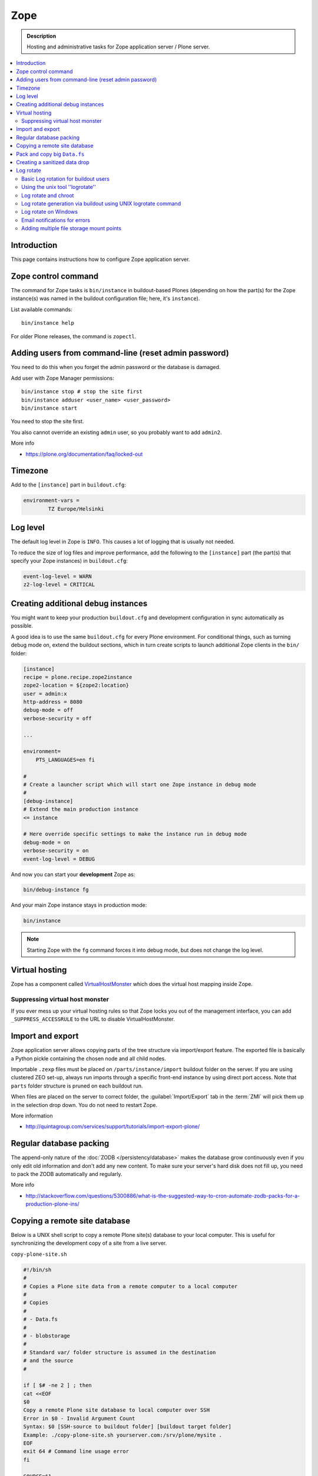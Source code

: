 ======================
 Zope
======================

.. admonition:: Description

    Hosting and administrative tasks for Zope application server /
    Plone server.

.. contents:: :local:

.. highlight:: console

Introduction
==============

This page contains instructions how to configure Zope application server.

Zope control command
======================

The command for Zope tasks is ``bin/instance`` in buildout-based Plones
(depending on how the part(s) for the Zope instance(s) was named in the
buildout configuration file; here, it's ``instance``).

List available commands::

    bin/instance help

For older Plone releases, the command is ``zopectl``.

Adding users from command-line (reset admin password)
=======================================================

You need to do this when you forget the admin password or the database is
damaged.

Add user with Zope Manager permissions::

    bin/instance stop # stop the site first
    bin/instance adduser <user_name> <user_password>
    bin/instance start

You need to stop the site first.

You also cannot override an existing ``admin`` user, so you probably want to
add ``admin2``.

More info

* https://plone.org/documentation/faq/locked-out

Timezone
==========

Add to the ``[instance]`` part in ``buildout.cfg``:

.. code-block:: cfg

    environment-vars =
            TZ Europe/Helsinki

Log level
=========

The default log level in Zope is ``INFO``. This causes a lot of
logging that is usually not needed.

To reduce the size of log files and improve performance, add
the following to the ``[instance]`` part (the part(s) that specify
your Zope instances) in ``buildout.cfg``:

.. code-block:: cfg

    event-log-level = WARN
    z2-log-level = CRITICAL


Creating additional debug instances
====================================

You might want to keep your production ``buildout.cfg`` and development
configuration
in sync automatically as possible.

A good idea is to use the same ``buildout.cfg`` for every Plone environment.
For conditional things, such as turning debug mode on, extend the buildout
sections, which in turn create scripts to launch additional Zope clients in
the ``bin/`` folder:

.. code-block:: cfg

    [instance]
    recipe = plone.recipe.zope2instance
    zope2-location = ${zope2:location}
    user = admin:x
    http-address = 8080
    debug-mode = off
    verbose-security = off

    ...

    environment=
        PTS_LANGUAGES=en fi

    #
    # Create a launcher script which will start one Zope instance in debug mode
    #
    [debug-instance]
    # Extend the main production instance
    <= instance

    # Here override specific settings to make the instance run in debug mode
    debug-mode = on
    verbose-security = on
    event-log-level = DEBUG

And now you can start your **development** Zope as:

.. code-block:: console

    bin/debug-instance fg

And your main Zope instance stays in production mode:

.. code-block:: console

    bin/instance

.. note::

    Starting Zope with the ``fg`` command forces it into debug mode,
    but does not change the log level.

Virtual hosting
===============

Zope has a component called
`VirtualHostMonster <https://plone.dcri.duke.edu/info/faq/vhm>`_
which does the virtual host mapping inside Zope.

Suppressing virtual host monster
-------------------------------

If you ever mess up your virtual hosting rules so that Zope locks you out
of the management interface,
you can add ``_SUPPRESS_ACCESSRULE`` to the URL to disable
VirtualHostMonster.

Import and export
==================

Zope application server allows copying parts of the tree structure via
import/export feature.
The exported file is basically a Python pickle containing the chosen node
and all child nodes.

Importable ``.zexp`` files must be placed on ``/parts/instance/import``
buildout folder on the server.
If you are using  clustered ZEO set-up, always run imports through a
specific front-end instance
by using direct port access. Note that ``parts`` folder structure is pruned
on each buildout run.

When files are placed on the server to correct folder,
the :guilabel:`Import/Export` tab in the :term:`ZMI` will pick them
up in the selection drop down. You do not need to restart Zope.

More information

* http://quintagroup.com/services/support/tutorials/import-export-plone/

Regular database packing
==========================

The append-only nature of the :doc:`ZODB </persistency/database>`
makes the database grow continuously even
if you only edit old information and don't add any new content.
To make sure your server's hard disk does not fill up,
you need to pack the ZODB automatically and regularly.

More info

* http://stackoverflow.com/questions/5300886/what-is-the-suggested-way-to-cron-automate-zodb-packs-for-a-production-plone-ins/

Copying a remote site database
================================

Below is a UNIX shell script to copy a remote Plone site(s) database to
your local computer. This is useful for synchronizing the
development copy of a site from a live server.

``copy-plone-site.sh``

.. code-block:: console

    #!/bin/sh
    #
    # Copies a Plone site data from a remote computer to a local computer
    #
    # Copies
    #
    # - Data.fs
    #
    # - blobstorage
    #
    # Standard var/ folder structure is assumed in the destination
    # and the source
    #

    if [ $# -ne 2 ] ; then
    cat <<EOF
    $0
    Copy a remote Plone site database to local computer over SSH
    Error in $0 - Invalid Argument Count
    Syntax: $0 [SSH-source to buildout folder] [buildout target folder]
    Example: ./copy-plone-site.sh yourserver.com:/srv/plone/mysite .
    EOF
    exit 64 # Command line usage error
    fi

    SOURCE=$1
    TARGET=$2

    STATUS=`$TARGET/bin/instance status`

    if [ "$STATUS" != "daemon manager not running" ] ; then
        echo "Please stop your Plone site first"
        exit 1
    fi

    rsync -av --progress --compress-level=9 "$SOURCE"/var/filestorage/Data.fs "$TARGET"/var/filestorage

    # Copy blobstorage on rsync pass
    # (We don't need compression for blobs as they most likely are compressed images already)
    rsync -av --progress "$SOURCE"/var/blobstorage "$TARGET"/var/


Pack and copy big ``Data.fs``
==============================

Pack ``Data.fs`` using the `pbzip2 <http://compression.ca/pbzip2/>`_,
efficient multicore bzip2 compressor, before copying:

.. code-block:: console

    # Attach to a screen or create new one if not exist so that
    # the packing process is not interrupted even if you lose a terminal
    screen -x 

    # The command won't abort in the middle of the run if terminal lost
    cd /srv/plone/yoursite/zeocluster/var/filestorage
    tar -c --ignore-failed-read Data.fs | pbzip2 -c > /tmp/Data.fs.tar.bz2

    # Alternative version using standard bzip2
    # tar -c --ignore-failed-read -jf /tmp/Data.fs.tar.bzip2 Data.fs

Then copy to your own computer:

.. code-block:: console

    scp unixuser@server.com:/tmp/Data.fs.tar.bz2 .

... or using ``rsync`` which can resume:

.. code-block:: console

    rsync -av --progress --inplace --partial user@server.com:/tmp/Data.fs.tar.bz2 .

Creating a sanitized data drop
==============================

A *sanitized* data drop is a Plone site where:

* all user passwords have been reset to one known one;

* all history information is deleted (packed), so that it does not contain
  anything sensitive;

* other possible sensitive data has been removed.

It should safe to give a sanitized copy to a third party.

Below is a sample script which will clean a Plone site in-place.

.. note::

    Because sensitive data varies depending on your site this script is just
    an example.

How to use:

* Create a temporary copy of your Plone site on your server, running on a
  different port.

* Run the cleaner by entering the URL. It is useful to run the temporary
  copy in foreground to follow the progress.

* Give the sanitized copy away.

This script has two options for purging data:

* *Safe purge* using the Plone API (slow, calls all event handlers).

* *Unsafe purge* by directly pruning data, rebuilding the catalog without
  triggering the event handlers.

The sample ``clean.py``:

.. code-block:: python

    """ Pack Plone database size and clean sensitive data.
        This makes output ideal as a developent drop.

        It also resets all kinds of users password to "admin".

        Limitations:

        1) Assumes only one site per Data.fs

        TODO: Remove users unless they are whitelisted.

    """

    import logging
    import transaction

    logger = logging.getLogger("cleaner")

    # Folders which entries are cleared
    DELETE_POINTS = """
    intranet/mydata

    """
    # Save these folder entries as sampple
    WHITELIST = """
    intranet/mydata/sample-page
    """

    # All users will receive this new password
    PASSWORD="123123"

    def is_white_listed(path):
        """
        """
        paths = [ s.strip() for s in WHITELIST.split("\n") if s.strip() != ""]

        if path in paths:
            return True
        return False

    def purge(site):
        """
        Purge the site using standard Plone deleting mechanism (slow)
        """
        i = 0
        for dp in DELETE_POINTS.split("\n"):

            dp = dp.string()
            if dp == "":
                continue

            folder = site.unrestrictedTraverse(dp)

            for id in folder.objectIds():
                full_path = dp + "/" + id
                if not is_white_listed(full_path):
                    logger.info("Deleting path:" + full_path)
                    try:
                        folder.manage_delObjects([id])
                    except Exception, e:
                        # Bad delete handling code - e.g. catalog indexes b0rk out
                        logger.error("*** COULD NOT DELETE ***")
                        logger.exception(e)
                    i += 1
                    if i % 100 == 0:
                        transaction.commit()

    def purge_harder(site):
        """
        Purge using forced delete and then catalog rebuild.

        Might be faster if a lot of content.
        """
        i = 0

        logger.info("Kill it with fire")
        for dp in DELETE_POINTS.split("\n"):

            if dp.strip() == "":
                continue
            folder = site.unrestrictedTraverse(dp)

            for id in folder.objectIds():
                full_path = dp + "/" + id
                if not is_white_listed(full_path):
                    logger.info("Hard deleting path:" + full_path)
                    # http://collective-docs.readthedocs.org/en/latest/content/deleting.html#fail-safe-deleting
                    folder._delObject(id, suppress_events=True)

                    i += 1
                    if i % 100 == 0:
                        transaction.commit()

        site.portal_catalog.clearFindAndRebuild()


    def pack(app):
        """
        @param app Zope application server root
        """
        logger.info("Packing database")
        cpanel = app.unrestrictedTraverse('/Control_Panel')
        cpanel.manage_pack(days=0, REQUEST=None)

    def change_zope_passwords(app):
        """
        """
        logger.info("Changing Zope passwords")
        # Products.PluggableAuthService.plugins.ZODBUserManager
        users = app.acl_users.users
        for id in users.listUserIds():
            users.updateUserPassword(id, PASSWORD)

    def change_site_passwords(site):
        """
        """
        logger.info("Changing Plone instance passwords")
        # Products.PlonePAS.plugins.ufactory
        users = site.acl_users.source_users
        for id in users.getUserIds():
            users.doChangeUser(id, PASSWORD)

    def change_membrane_password(site):
        """
        Reset membrane passwords (if membrane installed)
        """

        if not "membrane_users" in site.acl_users.objectIds():
            return

        logger.info("Changing membrane passwords")
        # Products.PlonePAS.plugins.ufactory
        users = site.acl_users.membrane_users
        for id in users.getUserNames():
            try:
                users.doChangeUser(id, PASSWORD)
            except:
                # XXX: We should actually delete membrane users before content folders
                # or we will break here
                pass

    class Cleaner(object):
        """
        Clean the current Plone site for sensitive data.

        Usage::

            http://localhost:8080/site/@@create-sanitized-copy

        or::

            http://localhost:8080/site/@@create-sanitized-copy?pack=false

        """

        def __init__(self, context, request):
            self.context = context
            self.request = request

        def __call__(self):
            """
            """
            app = self.context.restrictedTraverse('/') # Zope application server root
            site = self.context.portal_url.getPortalObject()

            purge_harder(site)
            change_zope_passwords(app)
            change_site_passwords(site)
            #change_membrane_password(site)

            if self.request.form.get("pack", None) != "false":
                pack(app)

            # Obligatory Die Hard quote
            return "Yippikayee m%&€/ f/€%&/€%&/ Remember to login again with new password."


Example view registration in ZCML requiring admin privileges to run the
cleaner:

.. code-block:: xml

    <browser:page
     for="Products.CMFCore.interfaces.ISiteRoot"
     name="create-sanitized-copy"
     class=".clean.Cleaner"
     permission="cmf.ManagePortal"
    />

Log rotate
============

Log rotation prevents log files from growing indefinitely by creating a new
file for a certain timespan and dropping old files.

Basic Log rotation for buildout users
-------------------------------------

If you are using buildout and the plone.recipe.zope2instance (>= 4.2.5) to create your
zope installation, two parameters are available to enable log rotation.
For example:

* event-log-max-size = 10mb

* event-log-old-files = 3

This will rotate the event log when it reaches 10mb in size. It will retain a
maximum of 3 files. Similar direcives are also available for the access log.

* access-log-max-size = 100mb

* access-log-old-files = 10

Using the unix tool ''logrotate''
---------------------------------

You need to rotate Zope access and error logs, plus possible front-end web
server logs. The latter is usually taken care of your operating system.

To set-up log rotation for Plone:

* Install ``logrotate`` on the system (if you don't already have one).

* You need to know the effective UNIX user as which Plone processes run.

* Edit log rotation configuration files to include Plone log directories.

* Do a test run.

To add a log rotation configuration file for Plone add a file
``/etc/logrotate.d/yoursite`` as root.

.. note::

    This recipe applies only for single-process Zope installs.  If you use
    ZEO clustering you need to do this little bit differently.

The file contains:

.. code-block:: sh

    # This is the path + selector for the log files
    /srv/plone/yoursite/Plone/zinstance/var/log/instance*.log {
            daily
            missingok
            # How many days to keep logs
            # In our cases 60 days
            rotate 60
            compress
            delaycompress
            notifempty
            # File owner and permission for rotated files
            # For additional safety this can be a different
            # user so your Plone UNIX user cannot
            # delete logs
            create 640 root root

            # This signal will tell Zope to open a new file-system inode for the log file
            # so it doesn't keep reserving the old log file handle for evenif the file is deleted
            postrotate
                [ ! -f /srv/plone/yoursite/Plone/zinstance/var/instance.pid ] || kill -USR2 `cat /srv/plone/yoursite/Plone/zinstance/var/instance.pid`
            endscript
    }

Then do a test run of logrotate, as root:

.. code-block:: console

    # -f = force rotate
    # -d = debug mode
    logrotate -f -d /etc/logrotate.conf

And if you want to see the results right away:

.. code-block:: console

    # -f = force rotate
    logrotate -f /etc/logrotate.conf

In normal production, logrotate is added to your operating system *crontab*
for daily runs automatically.

More info:

* http://linuxers.org/howto/howto-use-logrotate-manage-log-files

* http://docs.zope.org/zope2/zope2book/MaintainingZope.html

* http://serverfault.com/questions/57993/how-to-use-wildcards-within-logrotate-configuration-files

Log rotate and chroot
-------------------------

``chroot``'ed environments don't usually get their own cron.
In this case you can trigger the log rotate from the parent system.

Add in the parent ``/etc/cron.daily/yourchrootname-logrotate``

.. code-block:: sh

    #!/bin/sh
    schroot -c yoursitenet -u root -r logrotate /etc/logrotate.conf

Log rotate generation via buildout using UNIX logrotate command
---------------------------------------------------------------------

``buildout.cfg``:

.. code-block:: ini

    [logrotate]
    recipe = collective.recipe.template
    input =  ${buildout:directory}/templates/logrotate.conf
    output = ${buildout:directory}/etc/logrotate.conf

``templates/logrotate.conf``::

    rotate 4
    weekly
    create
    compress
    delaycompress
    missingok

    ${buildout:directory}/var/log/instance1.log ${buildout:directory}/var/log/instance1-Z2.log {
        sharedscripts
        postrotate
            /bin/kill -USR2 $(cat ${buildout:directory}/var/instance1.pid)
        endscript
    }

    ${buildout:directory}/var/log/instance2.log ${buildout:directory}/var/log/instance2-Z2.log {
        sharedscripts
        postrotate
            /bin/kill -USR2 $(cat ${buildout:directory}/var/instance2.pid)
        endscript
    }

More info:

* http://stackoverflow.com/a/9437677/315168

Log rotate on Windows
------------------------

Use ``iw.rotatezlogs``

* http://stackoverflow.com/a/9434150/315168

Email notifications for errors
--------------------------------

Please see:

* http://stackoverflow.com/questions/5993334/error-notification-on-plone-4

Adding multiple file storage mount points
------------------------------------------

* http://pypi.python.org/pypi/collective.recipe.filestorage

* http://plone.org/documentation/kb/multiple-plone-sites-per-zope-instance-using-separate-data-fs-files-for-each-one/

